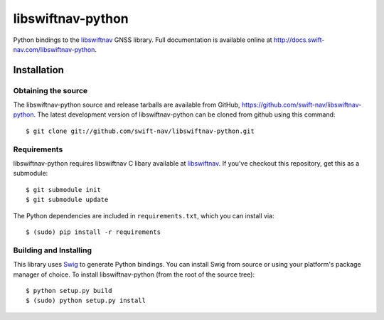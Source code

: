 ==================
libswiftnav-python
==================

Python bindings to the `libswiftnav
<http://github.com/swift-nav/libswiftnav>`_ GNSS library. Full
documentation is available online at
http://docs.swift-nav.com/libswiftnav-python.

Installation
============

Obtaining the source
--------------------

The libswiftnav-python source and release tarballs are available from
GitHub, https://github.com/swift-nav/libswiftnav-python. The latest
development version of libswiftnav-python can be cloned from github
using this command::

   $ git clone git://github.com/swift-nav/libswiftnav-python.git

Requirements
--------------------

libswiftnav-python requires libswiftnav C libary available at
`libswiftnav <https://github.com/swift-nav/libswiftnav>`_. If you've
checkout this repository, get this as a submodule::

    $ git submodule init
    $ git submodule update

The Python dependencies are included in ``requirements.txt``, which
you can install via::

    $ (sudo) pip install -r requirements

Building and Installing
-----------------------

This library uses `Swig <https://github.com/swig/swig>`_ to generate
Python bindings. You can install Swig from source or using your
platform's package manager of choice. To install libswiftnav-python
(from the root of the source tree)::

    $ python setup.py build
    $ (sudo) python setup.py install
